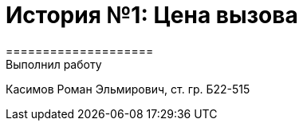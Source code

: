 = История №1: Цена вызова
====================
Выполнил работу
Касимов Роман Эльмирович, ст. гр. Б22-515
